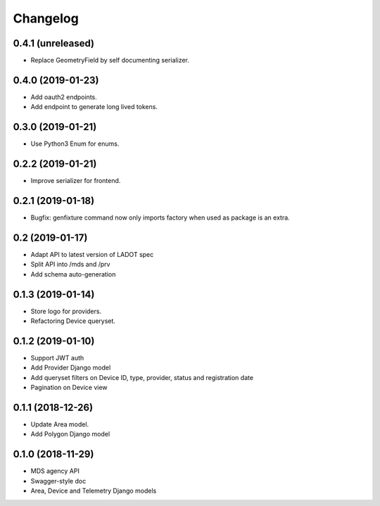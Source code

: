 Changelog
=========

0.4.1 (unreleased)
------------------

- Replace GeometryField by self documenting serializer.


0.4.0 (2019-01-23)
------------------

- Add oauth2 endpoints.
- Add endpoint to generate long lived tokens.


0.3.0 (2019-01-21)
------------------

- Use Python3 Enum for enums.


0.2.2 (2019-01-21)
------------------

- Improve serializer for frontend.


0.2.1 (2019-01-18)
------------------

- Bugfix: genfixture command now only imports factory when used as package is an extra.


0.2 (2019-01-17)
----------------

- Adapt API to latest version of LADOT spec
- Split API into /mds and /prv
- Add schema auto-generation


0.1.3 (2019-01-14)
------------------

- Store logo for providers.
- Refactoring Device queryset.


0.1.2 (2019-01-10)
------------------

- Support JWT auth
- Add Provider Django model
- Add queryset filters on Device ID, type, provider, status and registration date
- Pagination on Device view


0.1.1 (2018-12-26)
------------------

- Update Area model.
- Add Polygon Django model


0.1.0 (2018-11-29)
------------------

- MDS agency API
- Swagger-style doc
- Area, Device and Telemetry Django models
